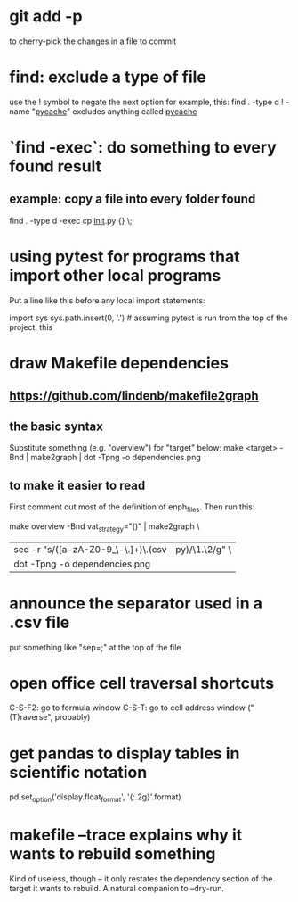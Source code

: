 * git add -p
to cherry-pick the changes in a file to commit
* find: exclude a type of file
use the ! symbol to negate the next option
for example, this:
  find . -type d ! -name "__pycache__"
excludes anything called __pycache__
* `find -exec`: do something to every found result
** example: copy a file into every folder found
find . -type d -exec cp __init__.py {} \;
* using pytest for programs that import other local programs
Put a line like this before any local import statements:

import sys
sys.path.insert(0, '.') # assuming pytest is run from the top of the project, this
                        # allows local ("python.something.something") imports to work
* draw Makefile dependencies
** https://github.com/lindenb/makefile2graph
** the basic syntax
Substitute something (e.g. "overview") for "target" below:
make <target> -Bnd | make2graph | dot -Tpng -o dependencies.png
** to make it easier to read
First comment out most of the definition of enph_files.
Then run this:

make overview -Bnd vat_strategy="()" | make2graph \
  | sed -r "s/([a-zA-Z0-9_\-\.\(\)]+)\.(csv|py)/\n\1.\2/g" \
  | dot -Tpng -o dependencies.png
* announce the separator used in a .csv file
put something like "sep=;" at the top of the file
* open office cell traversal shortcuts
C-S-F2: go to formula window
C-S-T: go to cell address window ("(T)raverse", probably)
* get pandas to display tables in scientific notation
pd.set_option('display.float_format', '{:.2g}'.format)
* makefile --trace explains why it wants to rebuild something
Kind of useless, though -- it only restates the dependency section of the target it wants to rebuild.
A natural companion to --dry-run.

